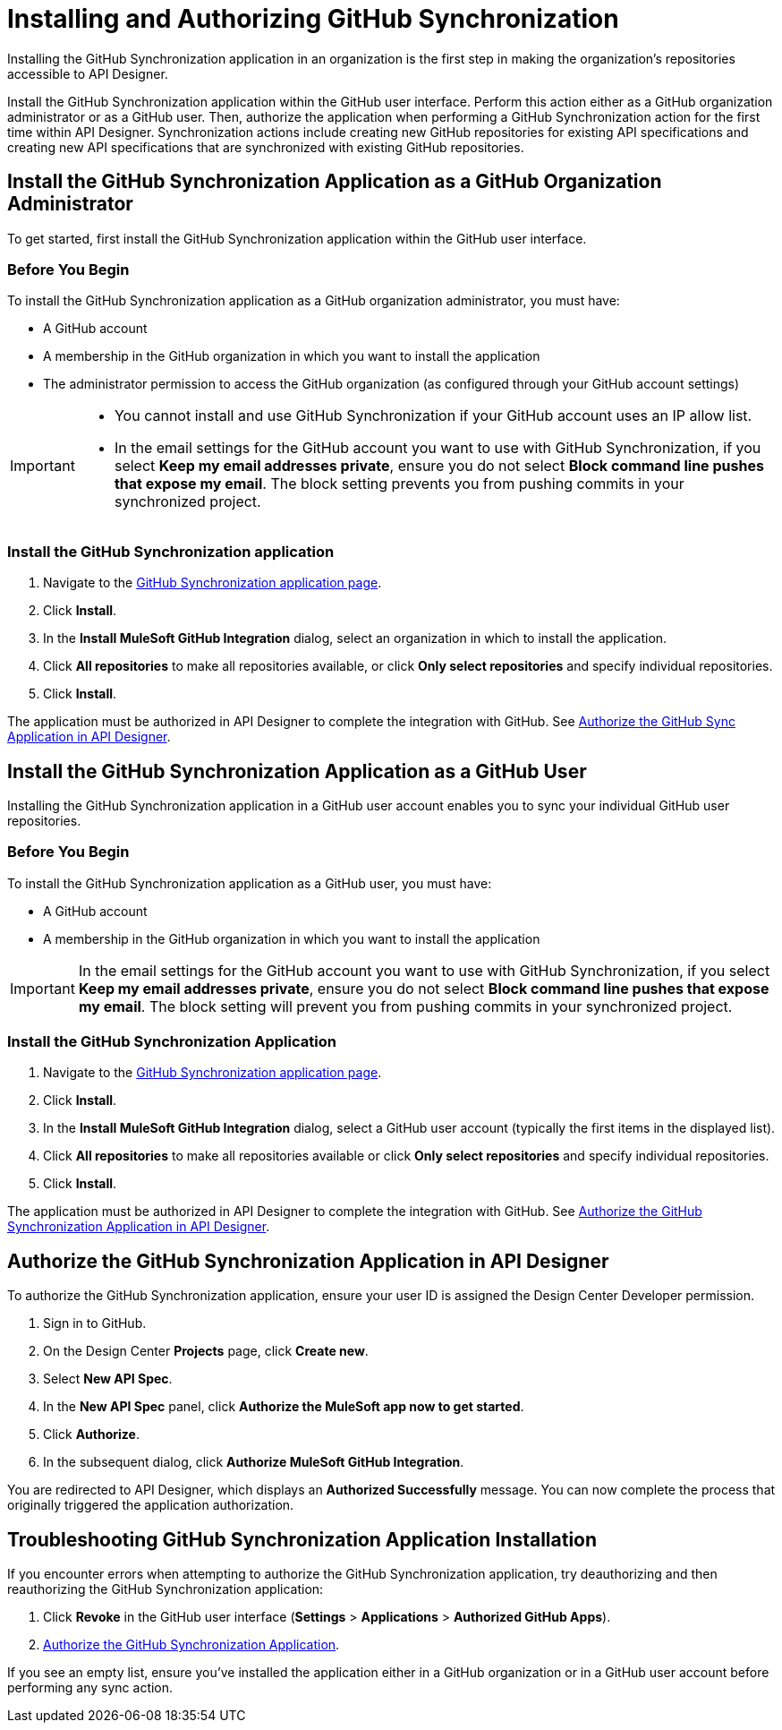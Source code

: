 = Installing and Authorizing GitHub Synchronization

Installing the GitHub Synchronization application in an organization is the first step in making the organization’s repositories accessible to API Designer.

Install the GitHub Synchronization application within the GitHub user interface. Perform this action either as a GitHub organization administrator or as a GitHub user. Then, authorize the application when performing a GitHub Synchronization action for the first time within API Designer. Synchronization actions include creating new GitHub repositories for existing API specifications and creating new API specifications that are synchronized with existing GitHub repositories.

== Install the GitHub Synchronization Application as a GitHub Organization Administrator

To get started, first install the GitHub Synchronization application within the GitHub user interface.

=== Before You Begin

To install the GitHub Synchronization application as a GitHub organization administrator, you must have:

* A GitHub account
* A membership in the GitHub organization in which you want to install the application
* The administrator permission to access the GitHub organization (as configured through your GitHub account settings)

[IMPORTANT]
--
* You cannot install and use GitHub Synchronization if your GitHub account uses an IP allow list. 

* In the email settings for the GitHub account you want to use with GitHub Synchronization, if you select *Keep my email addresses private*, ensure you do not select *Block command line pushes that expose my email*. The block setting prevents you from pushing commits in your synchronized project.
--

=== Install the GitHub Synchronization application

. Navigate to the https://github.com/apps/mulesoft-github-integration[GitHub Synchronization application page^].
. Click *Install*.
. In the *Install MuleSoft GitHub Integration* dialog, select an organization in which to install the application.
. Click *All repositories* to make all repositories available, or click *Only select repositories* and specify individual repositories.
. Click *Install*.

The application must be authorized in API Designer to complete the integration with GitHub. See xref:design-ghs-install-authorize.adoc#authorize-the-github-sync-application-in-api-designer[Authorize the GitHub Sync Application in API Designer].

== Install the GitHub Synchronization Application as a GitHub User

Installing the GitHub Synchronization application in a GitHub user account enables you to sync your individual GitHub user repositories. 

=== Before You Begin

To install the GitHub Synchronization application as a GitHub user, you must have:

* A GitHub account
* A membership in the GitHub organization in which you want to install the application

[IMPORTANT]
In the email settings for the GitHub account you want to use with GitHub Synchronization, if you select *Keep my email addresses private*, ensure you do not select *Block command line pushes that expose my email*. The block setting will prevent you from pushing commits in your synchronized project.

=== Install the GitHub Synchronization Application

. Navigate to the https://github.com/apps/mulesoft-github-integration[GitHub Synchronization application page^].
. Click *Install*.
. In the *Install MuleSoft GitHub Integration* dialog, select a GitHub user account (typically the first items in the displayed list).
. Click *All repositories* to make all repositories available or click *Only select repositories* and specify individual repositories.
. Click *Install*.

The application must be authorized in API Designer to complete the integration with GitHub. See xref:authorize-the-github-synchronization-application-in-api-designer[Authorize the GitHub Synchronization Application in API Designer].

== Authorize the GitHub Synchronization Application in API Designer

To authorize the GitHub Synchronization application, ensure your user ID is assigned the Design Center Developer permission.

. Sign in to GitHub.
. On the Design Center *Projects* page, click *Create new*.
. Select *New API Spec*.
. In the *New API Spec* panel, click *Authorize the MuleSoft app now to get started*.
. Click *Authorize*.
. In the subsequent dialog, click *Authorize MuleSoft GitHub Integration*.

You are redirected to API Designer, which displays an *Authorized Successfully* message. You can now complete the process that originally triggered the application authorization.

== Troubleshooting GitHub Synchronization Application Installation

If you encounter errors when attempting to authorize the GitHub Synchronization application, try deauthorizing and then reauthorizing the GitHub Synchronization application:

. Click *Revoke* in the GitHub user interface (*Settings* > *Applications* > *Authorized GitHub Apps*).
. xref:authorize-the-github-synchronization-application-in-api-designer[Authorize the GitHub Synchronization Application].

If you see an empty list, ensure you've installed the application either in a GitHub organization or in a GitHub user account before performing any sync action.
